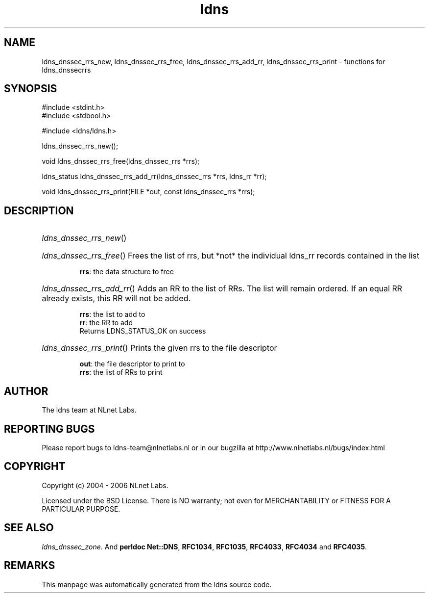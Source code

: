 .ad l
.TH ldns 3 "30 May 2006"
.SH NAME
ldns_dnssec_rrs_new, ldns_dnssec_rrs_free, ldns_dnssec_rrs_add_rr, ldns_dnssec_rrs_print \- functions for ldns_dnssecrrs

.SH SYNOPSIS
#include <stdint.h>
.br
#include <stdbool.h>
.br
.PP
#include <ldns/ldns.h>
.PP
 ldns_dnssec_rrs_new();
.PP
void ldns_dnssec_rrs_free(ldns_dnssec_rrs *rrs);
.PP
ldns_status ldns_dnssec_rrs_add_rr(ldns_dnssec_rrs *rrs, ldns_rr *rr);
.PP
void ldns_dnssec_rrs_print(FILE *out, const ldns_dnssec_rrs *rrs);
.PP

.SH DESCRIPTION
.HP
\fIldns_dnssec_rrs_new\fR()
.PP
.HP
\fIldns_dnssec_rrs_free\fR()
Frees the list of rrs, but *not* the individual ldns_rr records
contained in the list

\.br
\fBrrs\fR: the data structure to free
.PP
.HP
\fIldns_dnssec_rrs_add_rr\fR()
Adds an \%RR to the list of RRs. The list will remain ordered.
If an equal \%RR already exists, this \%RR will not be added.

\.br
\fBrrs\fR: the list to add to
\.br
\fBrr\fR: the \%RR to add
\.br
Returns \%LDNS_STATUS_OK on success
.PP
.HP
\fIldns_dnssec_rrs_print\fR()
Prints the given rrs to the file descriptor

\.br
\fBout\fR: the file descriptor to print to
\.br
\fBrrs\fR: the list of RRs to print
.PP
.SH AUTHOR
The ldns team at NLnet Labs.

.SH REPORTING BUGS
Please report bugs to ldns-team@nlnetlabs.nl or in 
our bugzilla at
http://www.nlnetlabs.nl/bugs/index.html

.SH COPYRIGHT
Copyright (c) 2004 - 2006 NLnet Labs.
.PP
Licensed under the BSD License. There is NO warranty; not even for
MERCHANTABILITY or
FITNESS FOR A PARTICULAR PURPOSE.

.SH SEE ALSO
\fIldns_dnssec_zone\fR.
And \fBperldoc Net::DNS\fR, \fBRFC1034\fR,
\fBRFC1035\fR, \fBRFC4033\fR, \fBRFC4034\fR  and \fBRFC4035\fR.
.SH REMARKS
This manpage was automatically generated from the ldns source code.
